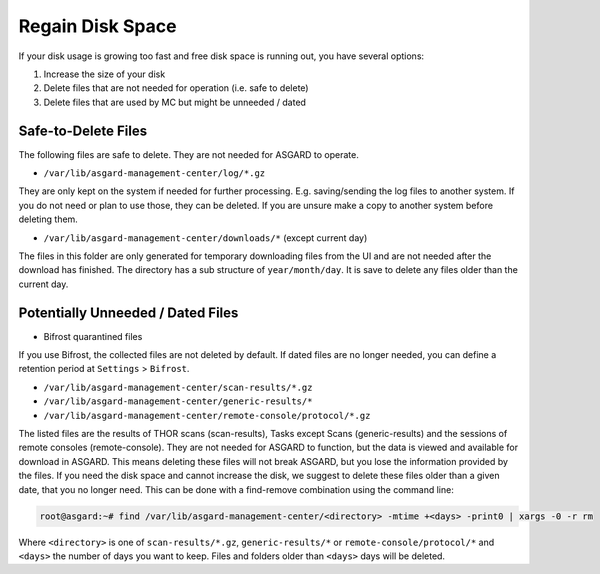 .. index:: Regain Disk Space

Regain Disk Space
=================

If your disk usage is growing too fast and free disk space is running
out, you have several options:

1. Increase the size of your disk
2. Delete files that are not needed for operation (i.e. safe to delete)
3. Delete files that are used by MC but might be unneeded / dated



Safe-to-Delete Files
~~~~~~~~~~~~~~~~~~~~

The following files are safe to delete. They are not needed for ASGARD to operate.

- ``/var/lib/asgard-management-center/log/*.gz``

They are only kept on the system if needed for further processing.
E.g. saving/sending the log files to another system. If you do not
need or plan to use those, they can be deleted. If you are unsure
make a copy to another system before deleting them.

- ``/var/lib/asgard-management-center/downloads/*`` (except current day)

The files in this folder are only generated for temporary downloading
files from the UI and are not needed after the download has finished.
The directory has a sub structure of ``year/month/day``. It is save to
delete any files older than the current day.

Potentially Unneeded / Dated Files
~~~~~~~~~~~~~~~~~~~~~~~~~~~~~~~~~~

- Bifrost quarantined files

If you use Bifrost, the collected files are not deleted by default.
If dated files are no longer needed, you can define a retention
period at ``Settings`` > ``Bifrost``.

- ``/var/lib/asgard-management-center/scan-results/*.gz``
- ``/var/lib/asgard-management-center/generic-results/*``
- ``/var/lib/asgard-management-center/remote-console/protocol/*.gz``

The listed files are the results of THOR scans (scan-results), Tasks
except Scans (generic-results) and the sessions of remote consoles (remote-console).
They are not needed for ASGARD to function, but the data is viewed and
available for download in ASGARD. This means deleting these files will
not break ASGARD, but you lose the information provided by the files.
If you need the disk space and cannot increase the disk, we suggest to
delete these files older than a given date, that you no longer need.
This can be done with a find-remove combination using the command line:

.. code-block:: console

   root@asgard:~# find /var/lib/asgard-management-center/<directory> -mtime +<days> -print0 | xargs -0 -r rm

Where ``<directory>`` is one of ``scan-results/*.gz``, ``generic-results/*`` or ``remote-console/protocol/*``
and ``<days>`` the number of days you want to keep. Files and folders older than ``<days>`` days will be deleted.
